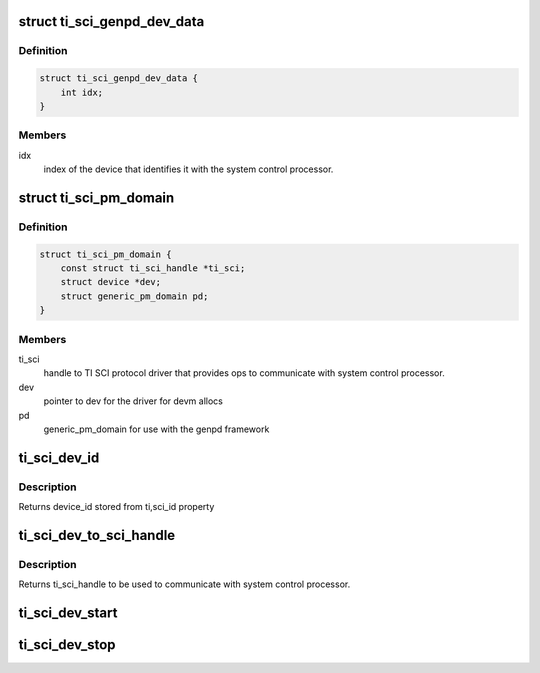 .. -*- coding: utf-8; mode: rst -*-
.. src-file: drivers/soc/ti/ti_sci_pm_domains.c

.. _`ti_sci_genpd_dev_data`:

struct ti_sci_genpd_dev_data
============================

.. c:type:: struct ti_sci_genpd_dev_data

    holds data needed for every device attached to this genpd

.. _`ti_sci_genpd_dev_data.definition`:

Definition
----------

.. code-block:: c

    struct ti_sci_genpd_dev_data {
        int idx;
    }

.. _`ti_sci_genpd_dev_data.members`:

Members
-------

idx
    index of the device that identifies it with the system
    control processor.

.. _`ti_sci_pm_domain`:

struct ti_sci_pm_domain
=======================

.. c:type:: struct ti_sci_pm_domain

    TI specific data needed for power domain

.. _`ti_sci_pm_domain.definition`:

Definition
----------

.. code-block:: c

    struct ti_sci_pm_domain {
        const struct ti_sci_handle *ti_sci;
        struct device *dev;
        struct generic_pm_domain pd;
    }

.. _`ti_sci_pm_domain.members`:

Members
-------

ti_sci
    handle to TI SCI protocol driver that provides ops to
    communicate with system control processor.

dev
    pointer to dev for the driver for devm allocs

pd
    generic_pm_domain for use with the genpd framework

.. _`ti_sci_dev_id`:

ti_sci_dev_id
=============

.. c:function:: int ti_sci_dev_id(struct device *dev)

    get prepopulated ti_sci id from struct dev

    :param struct device \*dev:
        pointer to device associated with this genpd

.. _`ti_sci_dev_id.description`:

Description
-----------

Returns device_id stored from ti,sci_id property

.. _`ti_sci_dev_to_sci_handle`:

ti_sci_dev_to_sci_handle
========================

.. c:function:: const struct ti_sci_handle *ti_sci_dev_to_sci_handle(struct device *dev)

    get pointer to ti_sci_handle

    :param struct device \*dev:
        pointer to device associated with this genpd

.. _`ti_sci_dev_to_sci_handle.description`:

Description
-----------

Returns ti_sci_handle to be used to communicate with system
control processor.

.. _`ti_sci_dev_start`:

ti_sci_dev_start
================

.. c:function:: int ti_sci_dev_start(struct device *dev)

    genpd device start hook called to turn device on

    :param struct device \*dev:
        pointer to device associated with this genpd to be powered on

.. _`ti_sci_dev_stop`:

ti_sci_dev_stop
===============

.. c:function:: int ti_sci_dev_stop(struct device *dev)

    genpd device stop hook called to turn device off

    :param struct device \*dev:
        pointer to device associated with this genpd to be powered off

.. This file was automatic generated / don't edit.

